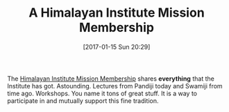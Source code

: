 #+BLOG: wisdomandwonder
#+POSTID: 10499
#+DATE: [2017-01-15 Sun 20:29]
#+OPTIONS: toc:nil num:nil todo:nil pri:nil tags:nil ^:nil
#+CATEGORY: Article
#+TAGS: Yoga, philosophy, Health, Happiness
#+TITLE: A Himalayan Institute Mission Membership

The [[https://www.himalayaninstitute.org/mission-membership/][Himalayan Institute Mission Membership]] shares *everything* that the Institute
has got. Astounding. Lectures from Pandiji today and Swamiji from time ago.
Workshops. You name it tons of great stuff. It is a way to participate in and
mutually support this fine tradition.
